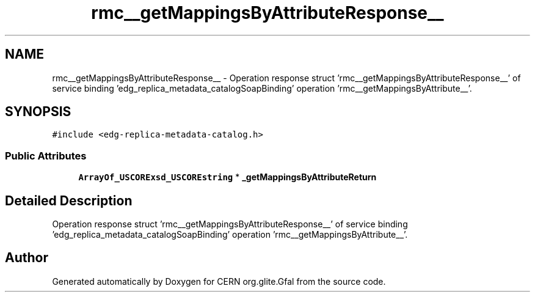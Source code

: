 .TH "rmc__getMappingsByAttributeResponse__" 3 "12 Apr 2011" "Version 1.90" "CERN org.glite.Gfal" \" -*- nroff -*-
.ad l
.nh
.SH NAME
rmc__getMappingsByAttributeResponse__ \- Operation response struct 'rmc__getMappingsByAttributeResponse__' of service binding 'edg_replica_metadata_catalogSoapBinding' operation 'rmc__getMappingsByAttribute__'.  

.PP
.SH SYNOPSIS
.br
.PP
\fC#include <edg-replica-metadata-catalog.h>\fP
.PP
.SS "Public Attributes"

.in +1c
.ti -1c
.RI "\fBArrayOf_USCORExsd_USCOREstring\fP * \fB_getMappingsByAttributeReturn\fP"
.br
.in -1c
.SH "Detailed Description"
.PP 
Operation response struct 'rmc__getMappingsByAttributeResponse__' of service binding 'edg_replica_metadata_catalogSoapBinding' operation 'rmc__getMappingsByAttribute__'. 
.PP


.SH "Author"
.PP 
Generated automatically by Doxygen for CERN org.glite.Gfal from the source code.
